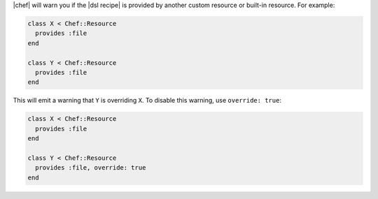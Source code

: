.. The contents of this file may be included in multiple topics (using the includes directive).
.. The contents of this file should be modified in a way that preserves its ability to appear in multiple topics.


|chef| will warn you if the |dsl recipe| is provided by another custom resource or built-in resource. For example:

.. code-block:: ruby

   class X < Chef::Resource
     provides :file
   end

   class Y < Chef::Resource
     provides :file
   end

This will emit a warning that ``Y`` is overriding ``X``. To disable this warning, use ``override: true``:

.. code-block:: ruby

   class X < Chef::Resource
     provides :file
   end

   class Y < Chef::Resource
     provides :file, override: true
   end
